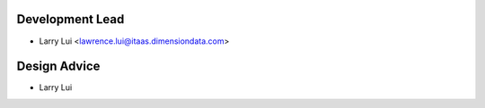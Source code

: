 Development Lead
----------------

- Larry Lui <lawrence.lui@itaas.dimensiondata.com>

Design Advice
-------------

- Larry Lui
